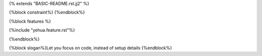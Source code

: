 {% extends "BASIC-README.rst.jj2" %}

{%block constraint%}
{%endblock%}

{%block features %}

{%include "yehua.feature.rst"%}

{%endblock%}

{%block slogan%}Let you focus on code, instead of setup details
{%endblock%}
